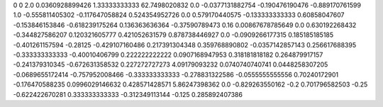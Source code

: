 0	0
2.0	0.0360928899426
1.33333333333	62.7498020832
0.0	-0.0377131882754
-0.190476190476	-0.889170761599
1.0	-0.555811405302
-0.117647058824	0.524354952726
0.0	0.579170440575
-0.133333333333	0.60858047607
-0.153846153846	-0.618239175264
0.136363636364	-0.37590789473
0.16	0.00867678785649
0.0	0.630192268432
-0.344827586207	0.120321605777
0.421052631579	0.878738446927
0.0	-0.0909266177315
0.185185185185	-0.401261157594
-0.28125	-0.429107160486
0.217391304348	0.359768890802
-0.0357142857143	0.256617688395
-0.333333333333	-0.40010406799
0.222222222222	0.0907168947953
0.318181818182	0.264879917157
-0.241379310345	-0.672631358532
0.227272727273	4.09179093232
0.0740740740741	0.0448258307205
-0.0689655172414	-0.757952008466
-0.333333333333	-0.278831322586
-0.0555555555556	0.70240172901
-0.176470588235	0.0996029146632
0.428571428571	5.86247398362
0.0	-0.829263550162
-0.2	0.701796582503
-0.25	-0.622422670281
0.333333333333	-0.312349113144
-0.125	0.285892407386
